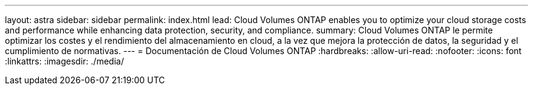---
layout: astra 
sidebar: sidebar 
permalink: index.html 
lead: Cloud Volumes ONTAP enables you to optimize your cloud storage costs and performance while enhancing data protection, security, and compliance. 
summary: Cloud Volumes ONTAP le permite optimizar los costes y el rendimiento del almacenamiento en cloud, a la vez que mejora la protección de datos, la seguridad y el cumplimiento de normativas. 
---
= Documentación de Cloud Volumes ONTAP
:hardbreaks:
:allow-uri-read: 
:nofooter: 
:icons: font
:linkattrs: 
:imagesdir: ./media/


